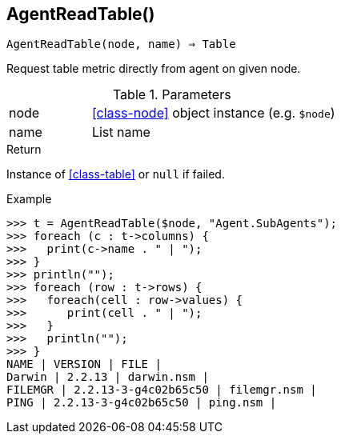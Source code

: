 == AgentReadTable()

[source,c]
----
AgentReadTable(node, name) ⇒ Table
----

Request table metric directly from agent on given node.

.Parameters
[cols="1,3" grid="none", frame="none"]
|===
|node|<<class-node>> object instance (e.g. `$node`)
|name|List name
|===

.Return
Instance of <<class-table>> or `null` if failed.

.Example
[.output]
....
>>> t = AgentReadTable($node, "Agent.SubAgents");
>>> foreach (c : t->columns) {
>>>   print(c->name . " | ");
>>> }
>>> println("");
>>> foreach (row : t->rows) {
>>>   foreach(cell : row->values) {
>>>      print(cell . " | ");
>>>   }
>>>   println("");
>>> }
NAME | VERSION | FILE | 
Darwin | 2.2.13 | darwin.nsm | 
FILEMGR | 2.2.13-3-g4c02b65c50 | filemgr.nsm | 
PING | 2.2.13-3-g4c02b65c50 | ping.nsm | 
....
